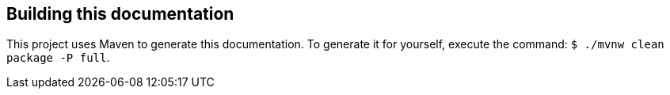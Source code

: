 
[[appendix-building-the-documentation]]
== Building this documentation

This project uses Maven to generate this documentation.  To generate it for yourself,
execute the command: `$ ./mvnw clean package -P full`.
